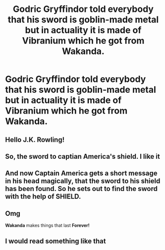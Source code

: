 #+TITLE: Godric Gryffindor told everybody that his sword is goblin-made metal but in actuality it is made of Vibranium which he got from Wakanda.

* Godric Gryffindor told everybody that his sword is goblin-made metal but in actuality it is made of Vibranium which he got from Wakanda.
:PROPERTIES:
:Author: arlen1997
:Score: 31
:DateUnix: 1601732858.0
:DateShort: 2020-Oct-03
:FlairText: Prompt
:END:

** Hello J.K. Rowling!
:PROPERTIES:
:Author: Historical_General
:Score: 9
:DateUnix: 1601741548.0
:DateShort: 2020-Oct-03
:END:


** So, the sword to captian America's shield. I like it
:PROPERTIES:
:Author: saitotakuji
:Score: 5
:DateUnix: 1601768846.0
:DateShort: 2020-Oct-04
:END:


** And now Captain America gets a short message in his head magically, that the sword to his shield has been found. So he sets out to find the sword with the help of SHIELD.
:PROPERTIES:
:Author: IamPotterhead
:Score: 3
:DateUnix: 1601785341.0
:DateShort: 2020-Oct-04
:END:


** Omg

*Wakanda* makes things that last *Forever!*
:PROPERTIES:
:Author: MoDthestralHostler
:Score: 5
:DateUnix: 1601754463.0
:DateShort: 2020-Oct-03
:END:


** I would read something like that
:PROPERTIES:
:Author: hank10101010
:Score: 1
:DateUnix: 1601738105.0
:DateShort: 2020-Oct-03
:END:
